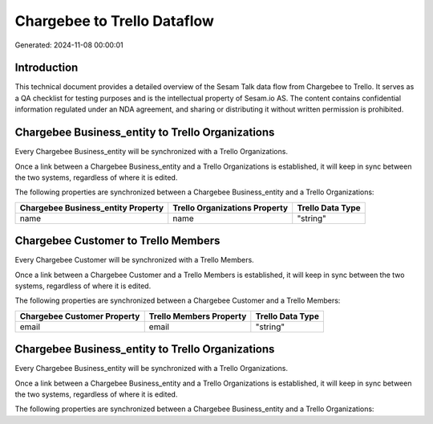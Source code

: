 ============================
Chargebee to Trello Dataflow
============================

Generated: 2024-11-08 00:00:01

Introduction
------------

This technical document provides a detailed overview of the Sesam Talk data flow from Chargebee to Trello. It serves as a QA checklist for testing purposes and is the intellectual property of Sesam.io AS. The content contains confidential information regulated under an NDA agreement, and sharing or distributing it without written permission is prohibited.

Chargebee Business_entity to Trello Organizations
-------------------------------------------------
Every Chargebee Business_entity will be synchronized with a Trello Organizations.

Once a link between a Chargebee Business_entity and a Trello Organizations is established, it will keep in sync between the two systems, regardless of where it is edited.

The following properties are synchronized between a Chargebee Business_entity and a Trello Organizations:

.. list-table::
   :header-rows: 1

   * - Chargebee Business_entity Property
     - Trello Organizations Property
     - Trello Data Type
   * - name
     - name
     - "string"


Chargebee Customer to Trello Members
------------------------------------
Every Chargebee Customer will be synchronized with a Trello Members.

Once a link between a Chargebee Customer and a Trello Members is established, it will keep in sync between the two systems, regardless of where it is edited.

The following properties are synchronized between a Chargebee Customer and a Trello Members:

.. list-table::
   :header-rows: 1

   * - Chargebee Customer Property
     - Trello Members Property
     - Trello Data Type
   * - email
     - email
     - "string"


Chargebee Business_entity to Trello Organizations
-------------------------------------------------
Every Chargebee Business_entity will be synchronized with a Trello Organizations.

Once a link between a Chargebee Business_entity and a Trello Organizations is established, it will keep in sync between the two systems, regardless of where it is edited.

The following properties are synchronized between a Chargebee Business_entity and a Trello Organizations:

.. list-table::
   :header-rows: 1

   * - Chargebee Business_entity Property
     - Trello Organizations Property
     - Trello Data Type

